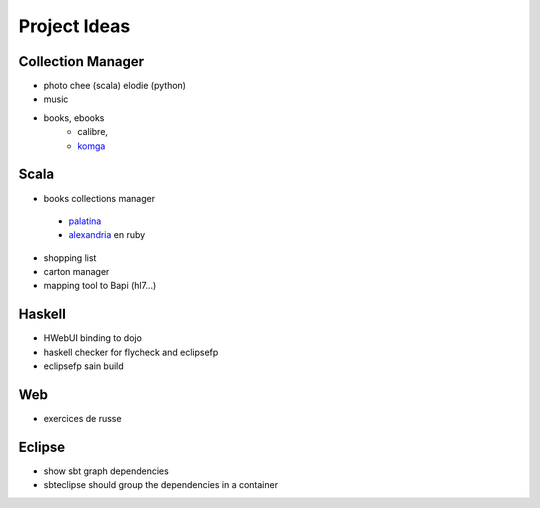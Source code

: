 Project Ideas
=============

Collection Manager
-------------------

- photo
  chee (scala)
  elodie (python)
  
- music
  
  
- books, ebooks
   - calibre,
   - `komga <https://github.com/gotson/komga>`_
  

Scala
-----

- books collections manager

 - `palatina <http://palatin.as/about>`_
 - `alexandria <https://github.com/mvz/alexandria-book-collection-manager>`_ en ruby

- shopping list
- carton manager
- mapping tool to Bapi (hl7...)

Haskell
-------

- HWebUI binding to dojo  
- haskell checker for flycheck and eclipsefp
- eclipsefp sain build

Web
---

- exercices de russe

Eclipse
---------

- show sbt graph dependencies
- sbteclipse should group the dependencies in a container
